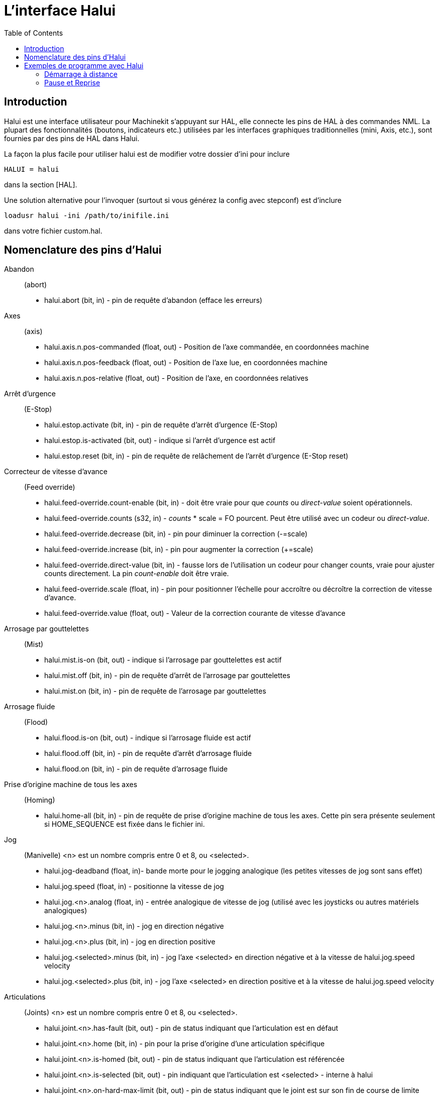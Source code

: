 :lang: fr
:toc:

= L'interface Halui

[[cha:Halui]] (((HAL User Interface)))

== Introduction[[sec:HaluiIntroduction]]

Halui est une interface utilisateur pour Machinekit s'appuyant sur HAL, elle
connecte les pins de HAL à des commandes NML. La plupart des
fonctionnalités (boutons, indicateurs etc.) utilisées par les
interfaces graphiques traditionnelles (mini, Axis, etc.), sont fournies
par des pins de HAL dans Halui.

La façon la plus facile pour utiliser halui est de modifier votre
dossier d'ini pour inclure
----
HALUI = halui
----

dans la section [HAL].

Une solution alternative pour l'invoquer (surtout si vous générez la
config avec stepconf) est d'inclure
----
loadusr halui -ini /path/to/inifile.ini
----

dans votre fichier custom.hal.

== Nomenclature des pins d'Halui[[sec:Halui-pin-reference]]

Abandon:: (abort)
 - halui.abort (bit, in) - pin de requête d'abandon (efface les erreurs)

Axes:: (axis)
 - halui.axis.n.pos-commanded (float, out) - Position de l'axe commandée, en coordonnées machine
 - halui.axis.n.pos-feedback (float, out) - Position de l'axe lue, en coordonnées machine
 - halui.axis.n.pos-relative (float, out) - Position de l'axe, en coordonnées relatives

Arrêt d'urgence:: (E-Stop)
 - halui.estop.activate (bit, in) - pin de requête d'arrêt d'urgence (E-Stop)
 - halui.estop.is-activated (bit, out) - indique si l'arrêt d'urgence est actif
 - halui.estop.reset (bit, in) - pin de requête de relâchement de l'arrêt d'urgence (E-Stop reset)

Correcteur de vitesse d'avance:: (Feed override)
 - halui.feed-override.count-enable (bit, in) - doit être vraie pour que 
_counts_ ou _direct-value_ soient opérationnels.
 - halui.feed-override.counts (s32, in) - _counts_ * scale = FO pourcent. Peut
être utilisé avec un codeur ou _direct-value_.
 - halui.feed-override.decrease (bit, in) - pin pour diminuer la correction (-=scale)
 - halui.feed-override.increase (bit, in) - pin pour augmenter la correction (+=scale)
 - halui.feed-override.direct-value (bit, in) - fausse lors de l'utilisation un
 codeur pour changer counts, vraie pour ajuster counts directement. La pin
_count-enable_ doit être vraie.
 - halui.feed-override.scale (float, in) - pin pour positionner l'échelle pour 
accroître ou décroître la correction de vitesse d'avance.
 - halui.feed-override.value (float, out) - Valeur de la correction courante de vitesse d'avance

Arrosage par gouttelettes:: (Mist) 
 - halui.mist.is-on (bit, out) - indique si l'arrosage par gouttelettes est actif
 - halui.mist.off (bit, in) - pin de requête d'arrêt de l'arrosage par gouttelettes
 - halui.mist.on (bit, in) - pin de requête de l'arrosage par gouttelettes

Arrosage fluide:: (Flood)
 - halui.flood.is-on (bit, out) - indique si l'arrosage fluide est actif
 - halui.flood.off (bit, in) - pin de requête d'arrêt d'arrosage fluide
 - halui.flood.on (bit, in) - pin de requête d'arrosage fluide

Prise d'origine machine de tous les axes:: (Homing)
 - halui.home-all (bit, in) - pin de requête de prise d'origine machine de tous les axes. 
   Cette pin sera présente seulement si HOME_SEQUENCE est fixée dans le fichier ini.

Jog:: (Manivelle)
<n> est un nombre compris entre 0 et 8, ou <selected>.
 - halui.jog-deadband (float, in)- bande morte pour le jogging analogique 
   (les petites vitesses de jog sont sans effet)
 - halui.jog.speed (float, in) - positionne la vitesse de jog
 - halui.jog.<n>.analog (float, in) - entrée analogique de vitesse de jog 
   (utilisé avec les joysticks ou autres matériels analogiques)
 - halui.jog.<n>.minus (bit, in) - jog en direction négative
 - halui.jog.<n>.plus (bit, in) - jog en direction positive
 - halui.jog.<selected>.minus (bit, in) - jog l'axe <selected> en 
   direction négative et à la vitesse de halui.jog.speed velocity
 - halui.jog.<selected>.plus (bit, in) - jog l'axe <selected> en 
   direction positive et à la vitesse de halui.jog.speed velocity

Articulations:: (Joints) 
<n> est un nombre compris entre 0 et 8, ou <selected>.
 - halui.joint.<n>.has-fault (bit, out) - pin de status indiquant que l'articulation est en défaut
 - halui.joint.<n>.home (bit, in) - pin pour la prise d'origine d'une articulation spécifique 
 - halui.joint.<n>.is-homed (bit, out) - pin de status indiquant que l'articulation est référencée
 - halui.joint.<n>.is-selected (bit, out) - pin indiquant que l'articulation est <selected> - interne à halui
 - halui.joint.<n>.on-hard-max-limit (bit, out) - pin de status indiquant 
   que le joint est sur son fin de course de limite positive
 - halui.joint.<n>.on-hard-min-limit (bit, out) - pin de status indiquant 
   que le joint est sur son fin de course de limite négative
 - halui.joint.<n>.on-soft-max-limit (bit, out) - pin de status indiquant 
   que le joint est sur sa limite logicielle positive
 - halui.joint.<n>.on-soft-min-limit (bit, out) - pin de status indiquant 
   que le joint est sur sa limite logicielle négative
 - halui.joint.<n>.select (bit, in) - select joint (0..8) - interne à halui
 - halui.joint.<n>.unhome (bit, in) - unhomes this joint
 - halui.joint.selected (u32, out) - selected joint (0..8) - interne à halui
 - halui.joint.selected.has-fault (bit, out) - pin de status 
   indiquant que le joint <n> est en défaut
 - halui.joint.selected.home (bit, in) - pin pour la prise d'origine de l'articulation <selected> 
 - halui.joint.selected.is-homed (bit, out) - pin de status indiquant 
   que le joint <selected> est référencé
 - halui.joint.selected.on-hard-max-limit (bit, out) - pin de status 
   indiquant que le joint <selected> est sur son fin de course de limite positive
 - halui.joint.selected.on-hard-min-limit (bit, out) - pin de status 
   indiquant que le joint <selected> est sur son fin de course de limite négative
 - halui.joint.selected.on-soft-max-limit (bit, out) - pin de status 
   indiquant que le joint <selected> est sur sa limite logicielle positive
 - halui.joint.selected.on-soft-min-limit (bit, out) - pin de status 
   indiquant que le joint <selected> est sur sa limite logicielle négative
 - halui.joint.selected.unhome (bit, in) - pin for unhoming  l'articulation selected. 

Graissage centralisé:: (Lube)
 - halui.lube.is-on (bit, out) - indique si le graissage est actif
 - halui.lube.off (bit, in) - pin de requête d'arrêt du graissage
 - halui.lube.on (bit, in) - pin de requête de graissage

Machine:: (Marche / Arrêt)
 - halui.machine.is-on (bit, out) - indique que la machine est en marche
 - halui.machine.off (bit, in) - pin de requête d'arrêt machine
 - halui.machine.on (bit, in) - pin de requête de marche machine

Vitesse maximum::
La vitesse linéaire maximum peut être ajustée entre 0 et la valeur de
la variable MAX_VELOCITY dans la section [TRAJ] du fichier ini.
 - halui.max-velocity.count-enable (bit, in) - Doit être vraie pour que les 
_counts_ ou _direct-value_ soit opérationnels.
 - halui.max-velocity.counts (s32, in) - counts * scale = MV pourcent. Utilisable
avec un codeur ou _direct-value_.
 - halui.max-velocity.direct-value (bit, in) - faux quand un codeur est utilisé
pour modifier _counts_, vraie pour ajuster _counts_ directement. La pin
_count-enable_ doit être vraie.
 - halui.max-velocity.decrease (bit, in) - pin pour diminuer la vitesse max
 - halui.max-velocity.increase (bit, in) - pin pour augmenter la vitesse max
 - halui.max-velocity.scale (float, in) - Valeur appliquée sur le 
   nombre de fronts montants des pins increase ou decrease en 
   unités machine par seconde.
 - halui.max-velocity.value (float, out) - Valeur de la vitesse 
   linéaire maximum en unités machine par seconde.

Données manuelles:: [[sub:MDI]] (((MDI)))
Il arrive que l'utilisateur veuille ajouter des tâches plus complexes 
devant être effectuées par l'activation d'une pin de HAL. C'est 
possible en utilisant le schéma de commande en données manuelles (MDI) 
suivant: 
 - Une MDI_COMMAND est ajoutée dans la section [HALUI] du fichier ini, 
par exemple:
----
    [HALUI] 
    MDI_COMMAND = G0 X0
----
 - Quand halui démarre il va lire/détecter le champ MDI_COMMAND dans le
   fichier ini et exporter les pins de type (bit)
   halui.mdi-command-<nr>, <nr> est un nombre compris entre 00 et le
   nombre de MDI_COMMAND trouvées dans le fichier ini, avec un maximum de
   64 commandes.
 - Quand la pin halui.mdi-command-<nr> est activée, halui va essayer
   d'envoyer au MDI la commande définie dans le fichier ini. Ca ne
   fonctionnera pas dans tous les modes de fonctionnement où se trouve
   Machinekit, par exemple, tant qu'il est en AUTO halui ne peut pas envoyer de
   commande MDI. 

Sélection d'une articulation:: (Joint Selection)
 - halui.joint.select (u32, in) - sélectionne l'articulation (0..7) - internal halui
 - halui.joint.selected (u32, out) - articulation (0..7) sélectionnée - internal halui
 - halui.joint.x.select bit (bit, in) - pins pour sélectinner une articulation - internal halui
 - halui.joint.x.is-selected bit (bit, out) - pin de status indiquant une articulation sélectionné - internal halui

Mode de fonctionnement:: (Mode)
 - halui.mode.auto (bit, in) - pin de requête du mode auto
 - halui.mode.is_auto (bit, out)- indique si le mode auto est actif
 - halui.mode.is-joint (bit, out) - indique si le mode articulation par articulation est actif
 - halui.mode.is_manual (bit, out) - indique si le mode manuel est actif
 - halui.mode.is_mdi (bit, out) - indique si le mode données manuelles est actif
 - halui.mode.is-teleop (bit, out) - indique que le mode jog coordonné est actif
 - halui.mode.joint (bit, in) - pin de requête du mode jog articulation par articulation
 - halui.mode.manual (bit, in) - pin de requête du mode manuel
 - halui.mode.mdi (bit, in) - pin de requête du mode données manuelles
 - halui.mode.teleop (bit, in) - pin de requête du mode jog coordonné

Programme:: (Program)
 - halui.program.block-delete.is-on (bit, out) - status pin telling that block delete is on
 - halui.program.block-delete.off (bit, in) - pin for requesting that block delete is off
 - halui.program.block-delete.on (bit, in) - pin for requesting that block delete is on
 - halui.program.is-idle (bit, out) - pin de status indiquant qu'aucun programme n'est lancé
 - halui.program.is-paused (bit, out) - pin de status indiquant qu'un programme est en pause
 - halui.program.is-running (bit, out) - pin de status indiquant qu'un programme est lancé
 - halui.program.optional-stop.is-on (bit, out) - status pin telling that the optional stop is on
 - halui.program.optional-stop.off (bit, in) - pin requesting that the optional stop is off
 - halui.program.optional-stop.on (bit, in) - pin requesting that the optional stop is on
 - halui.program.pause (bit, in) - pin pour passer un programme en pause
 - halui.program.resume (bit, in) - pin pour lancer la reprise d'un programme
 - halui.program.run (bit, in) - pin de lancement d'un programme
 - halui.program.step (bit, in) - pin pour avancer d'une ligne de programme
 - halui.program.stop (bit, in) - pin pour stopper un programme

Correcteur de vitesse de broche:: (Spindle Override)
 - halui.spindle-override.count-enable (bit, in) - doit être vraie pour que
_counts_ ou _direct-value_ soient opérationnels.
 - halui.spindle-override.counts (s32, in) - comptage depuis un codeur,
   par exemple pour modifier la correction de vitesse de broche
 - halui.spindle-override.decrease (bit, in) - pin pour diminuer la
   correction de vitesse de broche (-=scale)
 - halui.spindle-override.direct-value (bit, in) - fausse en utilisant un codeur
pour modifier _counts_ directement. La pin _count-enable_ doit être vraie.
 - halui.spindle-override.increase (bit, in) - pin pour augmenter la
   correction de vitesse de broche (+=scale)
 - halui.spindle-override.scale (float, in) - pin pour positionner
   l'échelle des corrections de vitesse de broche possibles
 - halui.spindle-override.value (float, out) - Valeur courante de la
   correction de vitesse de broche

Broche:: (Spindle)
 - halui.spindle.brake-is-on (bit, out) - indique si le frein est actif
 - halui.spindle.brake-off (bit, in) - pin de désactivation du frein de broche
 - halui.spindle.brake-on (bit, in) - pin d'activation du frein de broche
 - halui.spindle.decrease (bit, in) - Diminue la vitesse de broche
 - halui.spindle.forward (bit, in) - Marche broche en sens horaire
 - halui.spindle.increase (bit, in) - Augmente la vitesse de broche
 - halui.spindle.is-on (bit, out) - indique la broche est en marche (les deux sens)
 - halui.spindle.reverse (bit, in) - Marche broche en sens anti-horaire
 - halui.spindle.runs-backward (bit, out) - indique la broche est en marche et en sens inverse
 - halui.spindle.runs-forward (bit, out) - indique la broche est en marche et en marche avant
 - halui.spindle.start (bit, in) - Marche de la broche
 - halui.spindle.stop (bit, in) - Arrêt de la broche

Outil:: (Tool)
 - halui.tool.length-offset (float, out) - indique la correction de longueur d'outil appliquée
 - halui.tool.number (u32, out) - indique l'outil courant sélectionné

[[sec:Exemple-Commande-Distante]]
== Exemples de programme avec Halui

Pour que ces exemples fonctionnent, il faut ajouter la ligne
suivante dans la section [HAL] du fichier ini.
----
HALUI = halui
----

=== Démarrage à distance

Pour connecter un bouton de démarrage à distance à Machinekit il faut utiliser
la pin _halui.program.run_ et la pin _halui.mode.auto_. 

Il faut s'assurer qu'il est possible de démarrer en utilisant la 
pin _halui.mode.is-auto_. On peut faire cela avec un composant de HAL _and2_. 
La figure suivante montre comment faire. 

Quand le bouton de commande à distance est pressé, il est connecté à 
_halui.mode.auto_ et à l'entrée _and2.0.in0_. Si le le mode auto est activé,
la pin _halui.mode.is-auto_ sera TRUE. 

Si les deux entrées du composant _and2.0_ sont TRUE, la sortie _and2.0.out_ 
sera TRUE également et le programme sera démarré. 

.Exemple de commande distante
image::images/remote-start.png[]

Les commandes de Hal pour accomplir ces actions sont les suivantes: 
----
net program-start-btn halui.mode.auto and2.0.in0 <= <la pin d'entrée> 
net program-run-ok and2.0.in1 <= halui.mode.is-auto 
net remote-program-run halui.program.run <= and2.0.out 
----

Noter que sur la première ligne il y a deux pins en lecture, ce qui pourrait aussi
se séparer en deux lignes comme ceci:
----
net program-start-btn halui.mode.auto <= <la pin d'entrée> 
net program-start-btn and2.0.in0 
----

=== Pause et Reprise

Cet exemple a été developpé pour permettre à Machinekit de déplacer un
axe rotatif selon un signal provenant d'une machine extérieure. La
coordination entre les deux systèmes est assurée par deux composants de Halui: 

 - halui.program.is-paused
 - halui.program.resume

Dans le fichier _custom.hal_, ajoutez les deux lignes suivantes
qui seront connectées à vos entrées/sorties pour mettre le
programme en pause ou pour le reprendre quand l'autre système veut
qu'Machinekit soit relancé.
----
net ispaused halui.program.is paused => "la pin de sortie" 
net resume halui.program.resume <= "la pin d'entrée" 
----

Les pins d'entrée et de sortie, correspondent à celles qui sont
câblées vers l'autre contrôleur. Elles peuvent être des broches du
port parallèle ou toutes autres broches auquelles nous avons accès.

Le fonctionnement est le suivant, quand un M0 est rencontré dans le
programme G-code, _halui.program.is-paused_ devient TRUE. Ce
qui rend la broche de sortie également TRUE de sorte que
l'autre contrôleur sait que Machinekit est arrêté.

Pour reprendre l'exécution du G-code, l'autre contrôleur devra rendre
l'entrée TRUE. Ce qui relancera Machinekit jusqu'au prochain M0.

Difficultés de timing

 - Le signal de reprise ne doit pas être plus long que le temps
   nécessaire pour exécuter le G-code.

 - Le signal _Is Paused_ ne doit plus être actif quand le signal
   suivant de reprise arrive.

Ces problèmes de timming pourraient être évités, en utilisant
ClassicLadder pour activer le signal _is paused_ avec une tempo
et le désactiver en fin de tempo. La reprise pourrait également
être fournie par un signal monostable très court.


